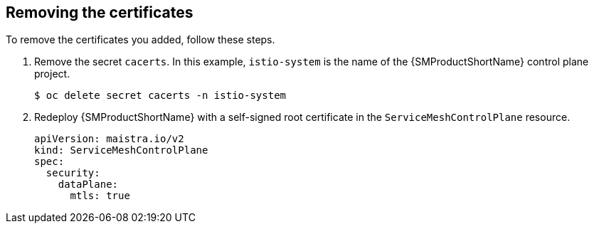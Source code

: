 // Module included in the following assemblies:
//
// * service_mesh/v2x/ossm-security.adoc

:_content-type: PROCEDURE
[id="ossm-cert-cleanup_{context}"]
== Removing the certificates

To remove the certificates you added, follow these steps.

. Remove the secret `cacerts`. In this example, `istio-system` is the name of the {SMProductShortName} control plane project.
+
[source,terminal]
----
$ oc delete secret cacerts -n istio-system
----
+
. Redeploy {SMProductShortName} with a self-signed root certificate in the `ServiceMeshControlPlane` resource.
+
[source,yaml]
----
apiVersion: maistra.io/v2
kind: ServiceMeshControlPlane
spec:
  security:
    dataPlane:
      mtls: true
----
